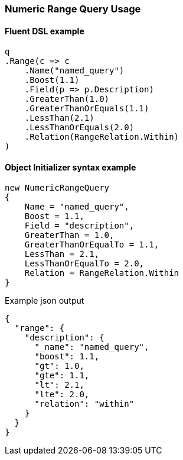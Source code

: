 :ref_current: https://www.elastic.co/guide/en/elasticsearch/reference/7.2

:github: https://github.com/elastic/elasticsearch-net

:nuget: https://www.nuget.org/packages

////
IMPORTANT NOTE
==============
This file has been generated from https://github.com/elastic/elasticsearch-net/tree/7.x/src/Tests/Tests/QueryDsl/TermLevel/Range/NumericRangeQueryUsageTests.cs. 
If you wish to submit a PR for any spelling mistakes, typos or grammatical errors for this file,
please modify the original csharp file found at the link and submit the PR with that change. Thanks!
////

[[numeric-range-query-usage]]
=== Numeric Range Query Usage

==== Fluent DSL example

[source,csharp]
----
q
.Range(c => c
    .Name("named_query")
    .Boost(1.1)
    .Field(p => p.Description)
    .GreaterThan(1.0)
    .GreaterThanOrEquals(1.1)
    .LessThan(2.1)
    .LessThanOrEquals(2.0)
    .Relation(RangeRelation.Within)
)
----

==== Object Initializer syntax example

[source,csharp]
----
new NumericRangeQuery
{
    Name = "named_query",
    Boost = 1.1,
    Field = "description",
    GreaterThan = 1.0,
    GreaterThanOrEqualTo = 1.1,
    LessThan = 2.1,
    LessThanOrEqualTo = 2.0,
    Relation = RangeRelation.Within
}
----

[source,javascript]
.Example json output
----
{
  "range": {
    "description": {
      "_name": "named_query",
      "boost": 1.1,
      "gt": 1.0,
      "gte": 1.1,
      "lt": 2.1,
      "lte": 2.0,
      "relation": "within"
    }
  }
}
----

